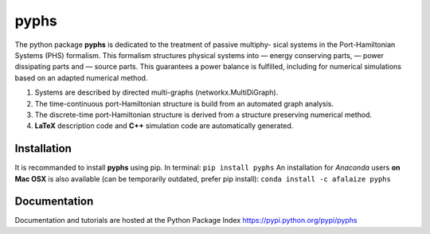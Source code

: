 ======
pyphs
======

The python package **pyphs** is dedicated to the treatment of passive multiphy- sical systems in the Port-Hamiltonian Systems (PHS) formalism.
This formalism structures physical systems into
— energy conserving parts,
— power dissipating parts and
— source parts.
This guarantees a power balance is fulfilled, including for numerical simulations based on an adapted numerical method.

1. Systems are described by directed multi-graphs (networkx.MultiDiGraph).
2. The time-continuous port-Hamiltonian structure is build from an automated graph analysis.
3. The discrete-time port-Hamiltonian structure is derived from a structure preserving numerical method.
4. **LaTeX** description code and **C++** simulation code are automatically generated.

.. image:: docs/figures/pyphs_mindmap.png
   :height: 100
   :width: 200
   :scale: 50
   :alt: Package mindmap

Installation
--------------
It is recommanded to install **pyphs** using pip. In terminal:
``pip install pyphs``
An installation for *Anaconda* users **on Mac OSX** is also available (can be temporarily outdated, prefer pip install):
``conda install -c afalaize pyphs``

Documentation
--------------
Documentation and tutorials are hosted at the Python Package Index https://pypi.python.org/pypi/pyphs
